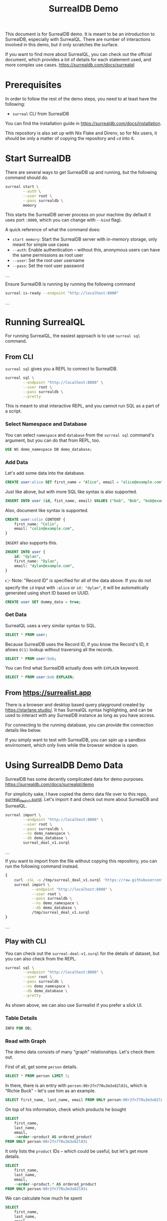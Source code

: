 #+title: SurrealDB Demo

This document is for SurrealDB demo. It is meant to be an introduction to SurrealDB, especially with SurrealQL. There are number of interactions involved in this demo, but it only scratches the surface.

If you want to find more about SurrealQL, you can check out the official document, which provides a lot of details for each statement used, and more complex use cases.
https://surrealdb.com/docs/surrealql

* Prerequisites
In order to follow the rest of the demo steps, you need to at least have the following:

- ~surreal~ CLI from SurrealDB

You can find the installation guide in https://surrealdb.com/docs/installation.

This repository is also set up with Nix Flake and Direnv, so for Nix users, it should be only a matter of copying the repository and ~cd~ into it.

* Start SurrealDB
There are several ways to get SurrealDB up and running, but the following command should do.

#+NAME: surreal-start
#+begin_src bash :async
  surreal start \
          --auth \
          --user root \
          --pass surrealdb \
          memory
#+end_src

This starts the SurrealDB server process on your machine (by default it uses port ~:8000~, which you can change with ~--bind~ flag).

A quick reference of what the command does:
- ~start memory~: Start the SurrealDB server with in-memory storage, only meant for simple use cases
- ~--auth~: Enable authentication -- without this, anonymous users can have the same permissions as root user
- ~--user~: Set the root user username
- ~--pass~: Set the root user password

#+RESULTS: surreal-start
: __

Ensure SurrealDB is running by running the following command

#+NAME: surreal-is-ready
#+begin_src bash
  surreal is-ready --endpoint "http://localhost:8000"
#+end_src

#+RESULTS: surreal-is-ready
: __


* Running SurrealQL
For running SurrealQL, the easiest approach is to use ~surreal sql~ command.

** From CLI
~surreal sql~ gives you a REPL to connect to SurrealDB.

#+begin_src bash :noeval
  surreal sql \
          --endpoint "http://localhost:8000" \
          --user root \
          --pass surrealdb \
          --pretty
#+end_src

This is meant to strat interactive REPL, and you cannot run SQL as a part of a script.

*** Select Namespace and Database
You can select ~namespace~ and ~database~ from the ~surreal sql~ command's argument, but you can do that from REPL, too.
#+begin_src sql :noeval
  USE NS demo_namespace DB demo_database;
#+end_src

*** Add Data
Let's add some data into the database.
#+begin_src sql :noeval
  CREATE user:alice SET first_name = "Alice", email = "alice@example.com";
#+end_src

Just like above, but with more SQL like syntax is also supported.
#+begin_src sql :noeval
  INSERT INTO user (id, fist_name, email) VALUES ("bob", "Bob", "bob@example.com");
#+end_src

Also, document like syntax is supported.
#+begin_src sql :noeval
  CREATE user:colin CONTENT {
      first_name: "Colin",
      email: "colin@example.com",
  }
#+end_src

~INSERT~ also supports this.
#+begin_src sql :noeval
  INSERT INTO user {
      id: "dylan",
      first_name: "Dylan",
      email: "dylan@example.com",
  }
#+end_src

👉 Note: "Record ID" is specified for all of the data above. If you do not specify the ~id~ input with ~:alice~ or ~id: "dylan"~, it will be automatically generated using short ID based on UUID.
#+begin_src sql :noeval
  CREATE user SET dummy_data = true;
#+end_src

*** Get Data
SurrealQL uses a very similar syntax to SQL.
#+begin_src sql :noeval
  SELECT * FROM user;
#+end_src

Because SurrealDB uses the Record ID, if you know the Record's ID, it allows ~O(1)~ lookup without traversing all the records.
#+begin_src sql :noeval
  SELECT * FROM user:bob;
#+end_src

You can find what SurrealDB actually does with ~EXPLAIN~ keyword.
#+begin_src sql :noeval
  SELECT * FROM user:bob EXPLAIN;
#+end_src


** From https://surrealist.app
There is a browser and desktop based query playground created by  https://starlane.studio/. It has SurrealQL syntax highlighting, and can be used to interact with any SurrealDB instance as long as you have access.

For connecting to the running database, you can provide the connection details like below.
[[file:images/surrealist-connect-to-db.png]]

If you simply want to test with SurrealDB, you can spin up a sandbox envirnoment, which only lives while the browser window is open.
[[file:images/surrealist-use-sandbox.png]]


* Using SurrealDB Demo Data
SurrealDB has some decently complicated data for demo purposes.
https://surrealdb.com/docs/surrealql/demo

For simplicity sake, I have copied the demo data file over to this repo, [[file:surreal_deal_v1.surql][surreal_deal_v1.surql]].
Let's import it and check out more about SurrealDB and SurrealQL.
#+NAME: surreal-import
#+begin_src bash
  surreal import \
          --endpoint "http://localhost:8000" \
          --user root \
          --pass surrealdb \
          --ns demo_namespace \
          --db demo_database \
          surreal_deal_v1.surql
#+end_src

#+RESULTS: surreal-import
: __

If you want to import from the file without copying this repository, you can run the following command instead.
#+NAME: surreal-import-curl
#+begin_src bash
  {
      curl -sSL -o /tmp/surreal_deal_v1.surql 'https://raw.githubusercontent.com/rytswd/disruptive-tech-london-2023/main/surreal_deal_v1.surql'
      surreal import \
              --endpoint "http://localhost:8000" \
              --user root \
              --pass surrealdb \
              --ns demo_namespace \
              --db demo_database \
              /tmp/surreal_deal_v1.surql
  }
#+end_src

#+RESULTS: surreal-import-curl
: __


** Play with CLI
You can check out the ~surreal-deal-v1.surql~ for the details of dataset, but you can also check from the REPL.
#+begin_src bash :noeval
  surreal sql \
          --endpoint "http://localhost:8000" \
          --user root \
          --pass surrealdb \
          --ns demo_namespace \
          --db demo_database \
          --pretty
#+end_src

As shown above, we can also use Surrealist if you prefer a slick UI.

*** Table Details
#+begin_src sql :noeval
  INFO FOR DB;
#+end_src

*** Read with Graph
The demo data consists of many "graph" relationships. Let's check them out.

First of all, get some ~person~ details.
#+begin_src sql :noeval
  SELECT * FROM person LIMIT 3;
#+end_src

In there, there is an entry with ~person:00r2fn770u3m3o62l83i~, which is "Richie Buck" - let's use him as an example.
#+begin_src sql :noeval
  SELECT first_name, last_name, email FROM ONLY person:00r2fn770u3m3o62l83i
#+end_src

On top of his information, check which products he bought
#+begin_src sql :noeval
  SELECT
      first_name,
      last_name,
      email,
      ->order->product AS ordered_product
  FROM ONLY person:00r2fn770u3m3o62l83i
#+end_src

It only lists the ~product~ IDs -- which could be useful, but let's get more details.
#+begin_src sql :noeval
  SELECT
      first_name,
      last_name,
      email,
      ->order->product.* AS ordered_product
  FROM ONLY person:00r2fn770u3m3o62l83i
#+end_src

We can calculate how much he spent
#+begin_src sql :noeval
  SELECT
      first_name,
      last_name,
      email,
      math::sum(->order->product.price) AS total_cost_of_products
  FROM ONLY person:00r2fn770u3m3o62l83i
#+end_src

Instead of getting the list of ~product~ details, let's get which artist made those products.
#+begin_src sql :noeval
  SELECT
      first_name,
      last_name,
      email,
      ->order->product<-create<-artist.name AS artists_created_ordered_product
  FROM ONLY person:00r2fn770u3m3o62l83i
#+end_src

Looks like "Ilana Butler" shows up twice, let's get a unique list of artists, and sort alphabetically.
#+begin_src sql :noeval
  SELECT
      first_name,
      last_name,
      email,
      array::sort::asc(
          array::distinct(
              ->order->product<-create<-artist.name
          )
      ) AS artists_created_ordered_product
  FROM ONLY person:00r2fn770u3m3o62l83i
#+end_src

We can go even further, let's decipher this query.
#+begin_src sql :noeval
  SELECT
      first_name,
      last_name,
      email,
      count(
          array::distinct(
              ->order->product<-create<-artist->create->product<-order<-person.name
          )
      ) as people_who_bought
  FROM ONLY person:00r2fn770u3m3o62l83i
#+end_src

You could probaly read this as:
- ~->order->product~: Products this person ordered
- ~product<-create<-artist~: Artists who created this product
- ~artist->create->product~: Products this artist created
- ~product<-order<-person~: Persons who ordered these products

So, this would be "people who bought some products that were created by artists, from whom Richie has bought at least one product".

That was probably unnecessarily complicated, but you can see how the graph relationship allows arbitrary relationship to be created at any point



